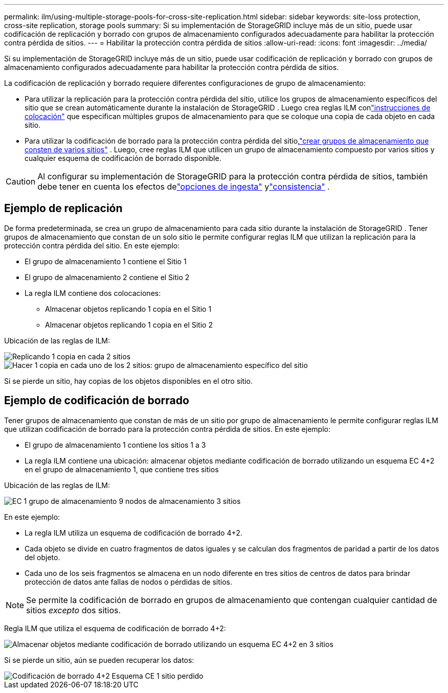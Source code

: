 ---
permalink: ilm/using-multiple-storage-pools-for-cross-site-replication.html 
sidebar: sidebar 
keywords: site-loss protection, cross-site replication, storage pools 
summary: Si su implementación de StorageGRID incluye más de un sitio, puede usar codificación de replicación y borrado con grupos de almacenamiento configurados adecuadamente para habilitar la protección contra pérdida de sitios. 
---
= Habilitar la protección contra pérdida de sitios
:allow-uri-read: 
:icons: font
:imagesdir: ../media/


[role="lead"]
Si su implementación de StorageGRID incluye más de un sitio, puede usar codificación de replicación y borrado con grupos de almacenamiento configurados adecuadamente para habilitar la protección contra pérdida de sitios.

La codificación de replicación y borrado requiere diferentes configuraciones de grupo de almacenamiento:

* Para utilizar la replicación para la protección contra pérdida del sitio, utilice los grupos de almacenamiento específicos del sitio que se crean automáticamente durante la instalación de StorageGRID .  Luego crea reglas ILM conlink:create-ilm-rule-define-placements.html["instrucciones de colocación"] que especifican múltiples grupos de almacenamiento para que se coloque una copia de cada objeto en cada sitio.
* Para utilizar la codificación de borrado para la protección contra pérdida del sitio,link:guidelines-for-creating-storage-pools.html#guidelines-for-storage-pools-used-for-erasure-coded-copies["crear grupos de almacenamiento que consten de varios sitios"] .  Luego, cree reglas ILM que utilicen un grupo de almacenamiento compuesto por varios sitios y cualquier esquema de codificación de borrado disponible.



CAUTION: Al configurar su implementación de StorageGRID para la protección contra pérdida de sitios, también debe tener en cuenta los efectos delink:data-protection-options-for-ingest.html["opciones de ingesta"] ylink:../s3/consistency-controls.html["consistencia"] .



== Ejemplo de replicación

De forma predeterminada, se crea un grupo de almacenamiento para cada sitio durante la instalación de StorageGRID .  Tener grupos de almacenamiento que constan de un solo sitio le permite configurar reglas ILM que utilizan la replicación para la protección contra pérdida del sitio. En este ejemplo:

* El grupo de almacenamiento 1 contiene el Sitio 1
* El grupo de almacenamiento 2 contiene el Sitio 2
* La regla ILM contiene dos colocaciones:
+
** Almacenar objetos replicando 1 copia en el Sitio 1
** Almacenar objetos replicando 1 copia en el Sitio 2




Ubicación de las reglas de ILM:

image::../media/ilm_replication_at_2_sites.png[Replicando 1 copia en cada 2 sitios]

image::../media/ilm_replication_make_2_copies_2_pools_2_sites.png[Hacer 1 copia en cada uno de los 2 sitios: grupo de almacenamiento específico del sitio]

Si se pierde un sitio, hay copias de los objetos disponibles en el otro sitio.



== Ejemplo de codificación de borrado

Tener grupos de almacenamiento que constan de más de un sitio por grupo de almacenamiento le permite configurar reglas ILM que utilizan codificación de borrado para la protección contra pérdida de sitios. En este ejemplo:

* El grupo de almacenamiento 1 contiene los sitios 1 a 3
* La regla ILM contiene una ubicación: almacenar objetos mediante codificación de borrado utilizando un esquema EC 4+2 en el grupo de almacenamiento 1, que contiene tres sitios


Ubicación de las reglas de ILM:

image::../media/ilm_erasure_coding_site_loss_protection_4+2.png[EC 1 grupo de almacenamiento 9 nodos de almacenamiento 3 sitios]

En este ejemplo:

* La regla ILM utiliza un esquema de codificación de borrado 4+2.
* Cada objeto se divide en cuatro fragmentos de datos iguales y se calculan dos fragmentos de paridad a partir de los datos del objeto.
* Cada uno de los seis fragmentos se almacena en un nodo diferente en tres sitios de centros de datos para brindar protección de datos ante fallas de nodos o pérdidas de sitios.



NOTE: Se permite la codificación de borrado en grupos de almacenamiento que contengan cualquier cantidad de sitios _excepto_ dos sitios.

Regla ILM que utiliza el esquema de codificación de borrado 4+2:

image::../media/ec_three_sites_4_plus_2_site_loss_example_template.png[Almacenar objetos mediante codificación de borrado utilizando un esquema EC 4+2 en 3 sitios]

Si se pierde un sitio, aún se pueden recuperar los datos:

image::../media/ec_three_sites_4_plus_2_site_loss_example.png[Codificación de borrado 4+2 Esquema CE 1 sitio perdido]
